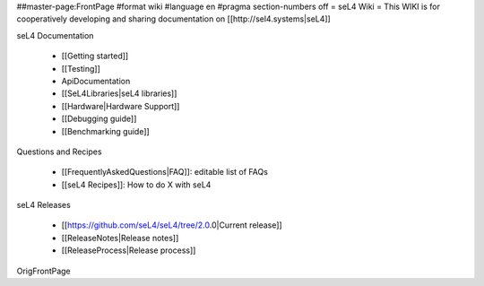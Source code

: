 ##master-page:FrontPage
#format wiki
#language en
#pragma section-numbers off
= seL4 Wiki =
This WIKI is for cooperatively developing and sharing documentation on [[http://sel4.systems|seL4]]

seL4 Documentation

 * [[Getting started]]
 * [[Testing]]
 * ApiDocumentation
 * [[SeL4Libraries|seL4 libraries]]
 * [[Hardware|Hardware Support]]
 * [[Debugging guide]]
 * [[Benchmarking guide]]

Questions and Recipes

 * [[FrequentlyAskedQuestions|FAQ]]: editable list of FAQs
 * [[seL4 Recipes]]: How to do X with seL4

seL4 Releases

 * [[https://github.com/seL4/seL4/tree/2.0.0|Current release]]
 * [[ReleaseNotes|Release notes]]
 * [[ReleaseProcess|Release process]]

OrigFrontPage
